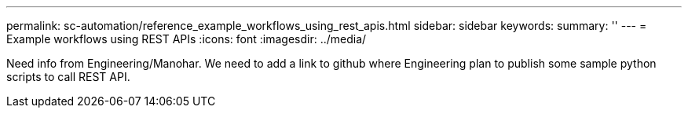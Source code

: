 ---
permalink: sc-automation/reference_example_workflows_using_rest_apis.html
sidebar: sidebar
keywords:
summary: ''
---
= Example workflows using REST APIs
:icons: font
:imagesdir: ../media/

[.lead]
Need info from Engineering/Manohar. We need to add a link to github where Engineering plan to publish some sample python scripts to call REST API.
